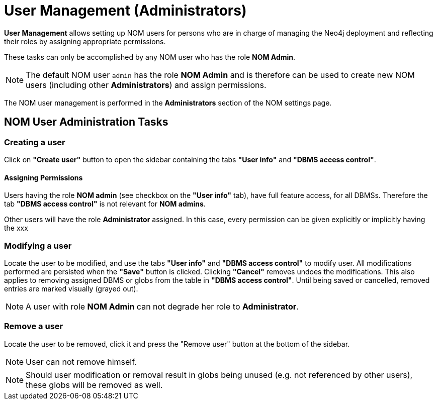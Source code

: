 = User Management (Administrators)
:description: This section describes the user management in Neo4j Ops Manager.

*User Management* allows setting up NOM users for persons who are in charge of managing
the Neo4j deployment and reflecting their roles by assigning appropriate permissions.

These tasks can only be accomplished by any NOM user who has the role *NOM Admin*.

[NOTE]
====
The default NOM user `admin` has the role *NOM Admin* and is therefore can be used to create new NOM users
(including other *Administrators*) and assign permissions.
====

The NOM user management is performed in the *Administrators* section of the NOM settings page.

== NOM User Administration Tasks

=== Creating a user

Click on *"Create user"* button to open the sidebar containing the tabs *"User info"* and *"DBMS access control"*.

==== Assigning Permissions

Users having the role *NOM admin* (see checkbox on the *"User info"* tab), have full feature access, for all DBMSs.
Therefore the tab *"DBMS access control"* is not relevant for *NOM admins*.

Other users will have the role *Administrator* assigned. In this case, every permission can be given explicitly or
implicitly having the
xxx

=== Modifying a user

Locate the user to be modified, and use the tabs *"User info"* and *"DBMS access control"* to modify user. All
modifications performed are persisted when the *"Save"* button is clicked. Clicking *"Cancel"* removes undoes
the modifications. This also applies to removing assigned DBMS or globs from the table in *"DBMS access control"*.
Until being saved or cancelled, removed entries are marked visually (grayed out).

[NOTE]
====
A user with role *NOM Admin* can not degrade her role to *Administrator*.
====

=== Remove a user

Locate the user to be removed, click it and press the "Remove user" button at the bottom of the sidebar.

[NOTE]
====
User can not remove himself.
====

[NOTE]
====
Should user modification or removal result in globs being unused (e.g. not referenced by other users), these globs will be removed
as well.
====
